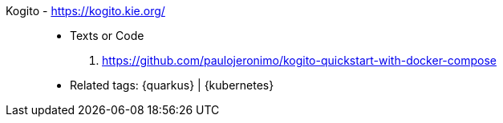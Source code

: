 [#kogito]#Kogito# - https://kogito.kie.org/::
* Texts or Code
. https://github.com/paulojeronimo/kogito-quickstart-with-docker-compose
* Related tags: {quarkus} | {kubernetes}
